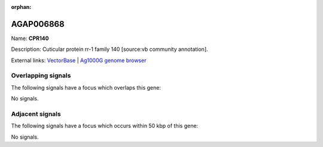 :orphan:

AGAP006868
=============



Name: **CPR140**

Description: Cuticular protein rr-1 family 140 [source:vb community annotation].

External links:
`VectorBase <https://www.vectorbase.org/Anopheles_gambiae/Gene/Summary?g=AGAP006868>`_ |
`Ag1000G genome browser <https://www.malariagen.net/apps/ag1000g/phase1-AR3/index.html?genome_region=2L:39269028-39275406#genomebrowser>`_

Overlapping signals
-------------------

The following signals have a focus which overlaps this gene:



No signals.



Adjacent signals
----------------

The following signals have a focus which occurs within 50 kbp of this gene:



No signals.


